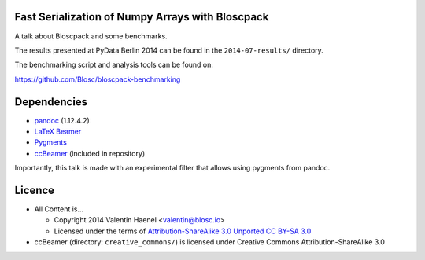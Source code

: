 Fast Serialization of Numpy Arrays with Bloscpack
-------------------------------------------------

A talk about Bloscpack and some benchmarks.

The results presented at PyData Berlin 2014 can be found in the
``2014-07-results/`` directory.

The benchmarking script and analysis tools can be found on:

https://github.com/Blosc/bloscpack-benchmarking

Dependencies
------------

* `pandoc <http://johnmacfarlane.net/pandoc/>`_ (1.12.4.2)
* `LaTeX Beamer <https://bitbucket.org/rivanvx/beamer/wiki/Home>`_
* `Pygments <http://pygments.org/>`_
* `ccBeamer <http://blog.hartwork.org/?p=52>`_ (included in repository)

Importantly, this talk is made with an experimental filter that allows using
pygments from pandoc.

Licence
-------

* All Content is...

  * Copyright 2014 Valentin Haenel <valentin@blosc.io>
  * Licensed under the terms of `Attribution-ShareAlike 3.0 Unported
    CC BY-SA 3.0 <http://creativecommons.org/licenses/by-sa/3.0/>`_

* ccBeamer (directory: ``creative_commons/``) is licensed under Creative Commons
  Attribution-ShareAlike 3.0
